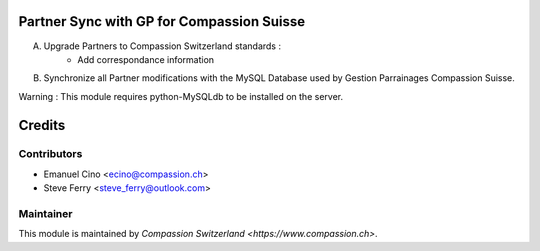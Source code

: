 .. image:: https://img.shields.io/badge/licence-AGPL--3-blue.svg
    :alt: License: AGPL-3

Partner Sync with GP for Compassion Suisse
==========================================

A. Upgrade Partners to Compassion Switzerland standards :
    - Add correspondance information

B. Synchronize all Partner modifications with the MySQL Database used by Gestion Parrainages Compassion Suisse.

Warning : This module requires python-MySQLdb to be installed on the server.

Credits
=======

Contributors
------------

* Emanuel Cino <ecino@compassion.ch>
* Steve Ferry <steve_ferry@outlook.com>

Maintainer
----------

This module is maintained by `Compassion Switzerland <https://www.compassion.ch>`.